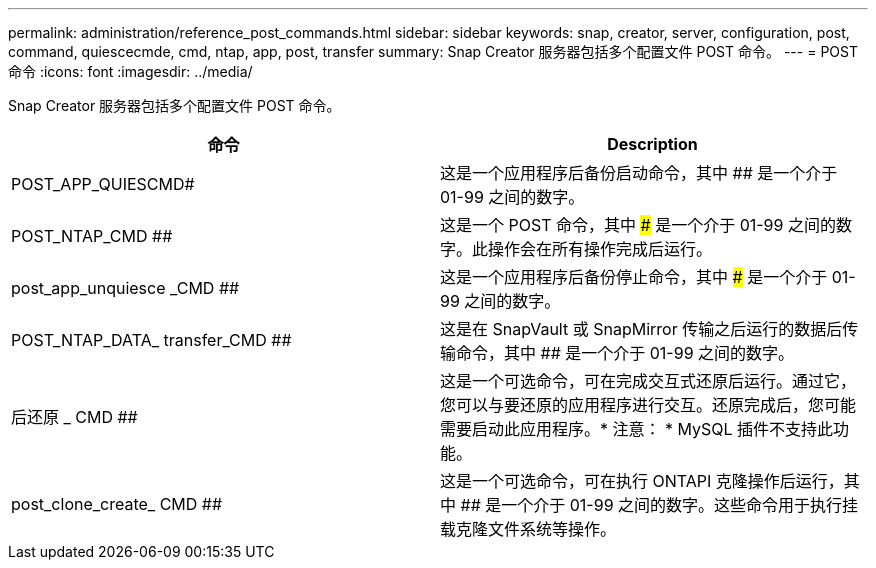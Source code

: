 ---
permalink: administration/reference_post_commands.html 
sidebar: sidebar 
keywords: snap, creator, server, configuration, post, command, quiescecmde, cmd, ntap, app, post, transfer 
summary: Snap Creator 服务器包括多个配置文件 POST 命令。 
---
= POST 命令
:icons: font
:imagesdir: ../media/


[role="lead"]
Snap Creator 服务器包括多个配置文件 POST 命令。

|===
| 命令 | Description 


 a| 
POST_APP_QUIESCMD#
 a| 
这是一个应用程序后备份启动命令，其中 ## 是一个介于 01-99 之间的数字。



 a| 
POST_NTAP_CMD ##
 a| 
这是一个 POST 命令，其中 ### 是一个介于 01-99 之间的数字。此操作会在所有操作完成后运行。



 a| 
post_app_unquiesce _CMD ##
 a| 
这是一个应用程序后备份停止命令，其中 ### 是一个介于 01-99 之间的数字。



 a| 
POST_NTAP_DATA_ transfer_CMD ##
 a| 
这是在 SnapVault 或 SnapMirror 传输之后运行的数据后传输命令，其中 ## 是一个介于 01-99 之间的数字。



 a| 
后还原 _ CMD ##
 a| 
这是一个可选命令，可在完成交互式还原后运行。通过它，您可以与要还原的应用程序进行交互。还原完成后，您可能需要启动此应用程序。* 注意： * MySQL 插件不支持此功能。



 a| 
post_clone_create_ CMD ##
 a| 
这是一个可选命令，可在执行 ONTAPI 克隆操作后运行，其中 ## 是一个介于 01-99 之间的数字。这些命令用于执行挂载克隆文件系统等操作。

|===
